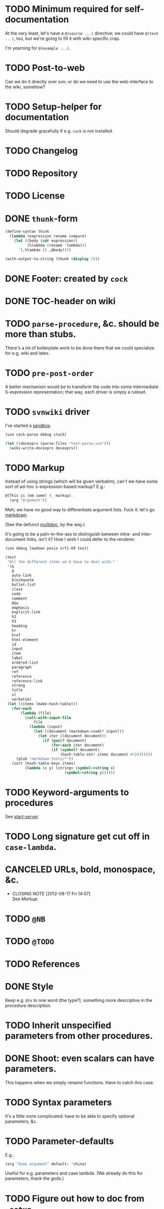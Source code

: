 * TODO Minimum required for self-documentation
  At the very least, let's have a =@(source ...)= directive; we could
  have =@(text ...)=, too, but we're going to fill it with
  wiki-specific crap.

  I'm yearning for =@(example ...)=.
* TODO Post-to-web
  Can we do it directly over svn; or do we need to use the
  web-interface to the wiki, somehow?
* TODO Setup-helper for documentation
  Should degrade gracefully if e.g. =cock= is not installed.
* TODO Changelog
* TODO Repository
* TODO License
* DONE =thunk=-form
  CLOSED: [2012-08-17 Fri 14:05]
  #+BEGIN_SRC scheme
    (define-syntax thunk
      (lambda (expression rename compare)
        (let ((body (cdr expression))
              (%lambda (rename 'lambda)))
          `(,%lambda () ,@body))))
    
    (with-output-to-string (thunk (display 2)))
    
  #+END_SRC
* DONE Footer: created by =cock=
  CLOSED: [2012-08-17 Fri 14:06]
* DONE TOC-header on wiki
  CLOSED: [2012-08-17 Fri 14:06]
* TODO =parse-procedure=, &c. should be more than stubs.
  There's a lot of boilerplate work to be done there that we could
  specialize for e.g. wiki and latex.
* TODO =pre-post-order=
  A better mechanism would be to transform the code into some
  intermediate S-expression representation; that way, each driver is
  simply a ruleset.
* TODO =svnwiki= driver
  I've started a [[https://wiki.call-cc.org/users/peter-danenberg][sandbox]].

  #+BEGIN_SRC scheme :tangle test-wiki.scm :shebang #!/usr/bin/env chicken-scheme
    (use cock-parse debug stack)
    
    (let ((docexprs (parse-files "test-parse.scm")))
      (wiki-write-docexprs docexprs))
    
  #+END_SRC
* TODO Markup
  Instead of using strings (which will be given verbatim), can't we
  have some sort of ad-hoc s-expression-based markup? E.g.:

  #+BEGIN_SRC scheme
    @(This is (em some) (_ markup).
      (arg "Argument"))
  #+END_SRC

  Meh; we have no good way to differentiate argument lists. Fuck it:
  let's go [[http://wiki.call-cc.org/eggref/4/lowdown][markdown]].

  (See the defunct [[https://wiki.call-cc.org/eggref/4/multidoc][multidoc]], by the way.)

  It's going to be a pain-in-the-ass to distinguish between intra- and
  inter-document links, isn't it? How I wish I could defer to the
  renderer.

  #+BEGIN_SRC scheme
    (use debug lowdown posix srfi-69 test)
    
    (test
     "All the different items we'd have to deal with."
     '(&
       @
       auto-link
       blockquote
       bullet-list
       class
       code
       comment
       div
       emphasis
       explicit-link
       h2
       h3
       heading
       hr
       href
       html-element
       id
       input
       item
       label
       ordered-list
       paragraph
       ref
       reference
       reference-link
       strong
       title
       ul
       verbatim)
     (let ((items (make-hash-table)))
       (for-each
           (lambda (file)
             (call-with-input-file
                 file
               (lambda (input)
                 (let ((document (markdown->sxml* input)))
                   (let iter ((document document))
                     (if (pair? document)
                         (for-each iter document)
                         (if (symbol? document)
                             (hash-table-set! items document #t))))))))
         (glob "markdown-tests/*"))
       (sort (hash-table-keys items)
             (lambda (x y) (string< (symbol->string x)
                               (symbol->string y))))))
  #+END_SRC
* TODO Keyword-arguments to procedures
  See [[http://api.call-cc.org/doc/spiffy/start-server][start-server]].
* TODO Long signature get cut off in =case-lambda=.
* CANCELED URLs, bold, monospace, &c.
  CLOSED: [2012-08-17 Fri 14:07]
  - CLOSING NOTE [2012-08-17 Fri 14:07] \\
    See [[Markup]].
* TODO =@NB=
* TODO =@TODO=
* TODO References
* DONE Style
  CLOSED: [2012-08-17 Fri 14:07]
  Keep e.g. =@to= to one word (the type?), something more descriptive
  in the procedure description.
* TODO Inherit unspecified parameters from other procedures.
* DONE Shoot: even scalars can have parameters.
  CLOSED: [2012-08-17 Fri 14:07]
  This happens when we simply rename functions. Have to catch this
  case.
* TODO Syntax parameters
  It's a little more complicated: have to be able to specify optional
  parameters, &c.
* TODO Parameter-defaults
  E.g.:

  #+BEGIN_SRC scheme
    (arg "Some argument" default: 'china)
  #+END_SRC

  Useful for e.g. parameters and case lambda. (We already do this for
  parameters, thank the gods.)
* TODO Figure out how to doc from =.setup=.
* DONE [[http://emacswiki.org/emacs/CompileCommand#toc7][Compile in different directory]].
  CLOSED: [2012-08-17 Fri 14:07]
* TODO =@example=
  Everything should be able to take examples, even modules; examples
  should be as fundamental as source-code.
* TODO Doubling up functions
  See e.g. [[http://api.call-cc.org/doc/posix#def:call-with-output-pipe][call-with-{input,output}-pipe]].
* DONE [[http://tex.stackexchange.com/questions/11525/generating-pdf-without-any-intermediary-files-stdin-stdout][XeTeX from stdin]]
  CLOSED: [2012-08-07 Tue 19:14]
* TODO Modules
  The modules themselves have docs? Shit. That's a lot of source-code.

  You know what, though? We can't do this, I believe as long as we
  rely on the reader: the reader will have finished parsing the thing
  before we can backtrack and read the contained expressions.

  We'd have to parse the file ourselves, looking for e.g. =doc=-forms;
  unless, of course, we did a dirty hack and read the embedded
  expressions in through a string port.

  At that point, though, why aren't we just parsing the god-damn
  thing?

  Interesting things to do with modules: list of exports; oh, shit:
  should the exports link to the docs? We have a table of contents;
  but, yeah: maybe. We'd have to check which objects we have
  documentation for.

  Could we do a table and pluck a description from the docs?

  Can't do the string-port hack, by the way; since, by the time we see
  the expressions, the docs have been stripped. We do have parsed
  docexprs inside of the module; good luck, however, determining which
  expressions they're associated with.

  Yeah: to descend into modules, we're going to have to parse the
  source. =@= has some preëxisting reader that maps it to =#f=, but we
  can disable that.

  #+BEGIN_SRC scheme
    (use debug miscmacros ports test)
    
    (test
     '((test) @)
     (with-input-from-string
         "@(test)"
       (lambda ()
         (do ((expression (read) (read))
              (expressions '() (cons expression expressions)))
             ((eof-object? expression) expressions)))))
  #+END_SRC

  Turns out we don't need to disable it. Real modules have to wait for
  a /bona fide/ parser. How difficult would that be, btw? Scan for
  =@=, keeping track of parents; don't descend into
  lists-following-=@=; ignore symbols. =@= tokenizes itself.

  #+BEGIN_SRC scheme
    (use debug
         define-record-and-printer
         stack)
    
    (define-record-and-printer docexpr doc expr)
    
    (with-input-from-file "cock-parse.scm"
      (lambda ()
        (let read-next ((expression (read))
                        (parents '())
                        (docexprs '())
                        (docexpr? #f))
          (debug (when (and (pair? expression)
                            (not (eof-object? expression)))
                   (car expression))
                 (if (pair? parents) (car parents))
                 docexprs
                 docexpr?)
          (if (eof-object? expression)
              docexprs
              (if docexpr?
                  (if (pair? expression)
                      (read-next (cdr expression)
                                 parents
                                 (cons (make-docexpr (car parents)
                                                     expression))
                                 #f)
                      (read-next (read)
                                 parents
                                 docexprs
                                 #f))
                  (if (eq? expression '@)
                      (read-next (read)
                                 parents
                                 docexprs
                                 #t)
                      (if (pair? expression)
                          (read-next (cdr expression)
                                     (cons expression parents)
                                     docexprs
                                     #f)
                          (read-next (read)
                                     parents
                                     docexprs
                                     #f))))))))
  #+END_SRC
* DONE Use [[http://wiki.call-cc.org/man/4/Non-standard%2520read%2520syntax#multiline-string-constant-with-embedded-expressions][embedded expressions]] instead of string-templates.
  CLOSED: [2012-08-17 Fri 14:08]
  - CLOSING NOTE [2012-08-17 Fri 14:08] \\
    Messy
  Holy shit: is it the case that we don't have to escape backslashes?

  #+BEGIN_SRC scheme
    (use debug)
    
    (define (test-template test)
      #<#EOF
      #{test}
    EOF
    )
    
    (debug (test-template "harro"))
  #+END_SRC

  Hmm: kind of ugly, though; that's ok, isn't it?
* DONE =cock-bin=
  CLOSED: [2012-08-06 Mon 17:18]
  #+BEGIN_SRC scheme :mkdirp yes :tangle bin/cock-org.scm :shebang #!/usr/bin/env chicken-scheme
    (use alist-lib args cock-parse debug usage)
    
    (define options
      (list (args:make-option (l latex) #:none "Output to LaTeX" (set! arg #t))
            (args:make-option (h ? help) #:none "Help" (set! arg #t))))
    
    (define usage
      (make-usage
       (lambda (program)
         (format #t "Usage: ~a [OPTIONS]... FILE...~%" program)
         (print (args:usage options)))))
    
    (receive (options files)
      (args:parse (command-line-arguments) options)
      (cond ((alist-ref/default options 'help #f) (usage))
            ((null? files) (usage 1))
            (else (tex-write-docexprs (apply parse-files files)))))
    
  #+END_SRC
* TODO Line-numbers are pretty meaningless.
  Not only do they not correspond to the file, they're even
  inconsistent within the function; since they go through =pp=.
* DONE Binary
  CLOSED: [2012-08-17 Fri 14:08]
  Initially, let's parse individual files; but let's quickly follow up
  with something for eggs that reads name, email, &c. from there:
  possibly converts =includes= into sections.

  What should the actual name of the includes section be, though; fuck
  it: maybe do the include and look for =@(heading ...)=; yes.

  Maybe all we have to do is parse the metadata and cat the .scm files
  into cock; how do we control the order of the files, though, if not
  for =include=? But then we have to scour everything for =include=.

  If only we could depend upon Chicken to do the stitching.
* TODO Classes?
  Maybe this can be an extension.
* DONE Source at end?
  CLOSED: [2012-08-17 Fri 14:08]
* TODO Types from the Chicken wiki
  See [[https://wiki.call-cc.org/edit-help][here]]:

  - read
  - parameter
  - record
  - string
  - class
  - method
  - constant
  - setter
  - syntax
  - type

  Records are a really good idea; have to know: =defstruct=,
  =define-record=, =define-record-type=, &c.
* TODO Define an intermediate long-hand.
  If this, for instance, is our long-hand:

  #+BEGIN_SRC scheme
    (define (procedure a)
      @(description: "Do something."
        parameters: ((a "Thing to do"))
        to: "Thing done")
      (void))
  #+END_SRC

  we can come up with any number of short-hands that reduce to it.
* TODO =read=
  It looks like read optionally [[http://wiki.call-cc.org/eggref/4/lazy-ffi#read-syntax][takes parameters]]; it appears as though
  a =@to= is necessary. Initial parameter should be something
  describing the read-form; e.g. =#~string=, =#~(item ...)=.
* TODO Ability to suppress internally documented functions.
  Let's use =@internal=. Or: instead of =@<identifier>=, we should
  reuse the keyword mechanism? Principle of least surprise? Would look
  like: =internal:=. All the asperands are alien, I think.

  On the other hand, how would you document keywords? No, we have to
  resort to something noisy.

  #+BEGIN_SRC scheme
    (define (procedure a)
      @("Procedure does something."
        (a "Parameter")
        ;; If we do this, we can't document keywords named `to:'.
        (to: "Another thing")
        ;; That's why we settled on this:
        (@to "Another thing")
        @internal)
      'b)
  #+END_SRC

  Or, fuck it: just use naked symbols:

  #+BEGIN_SRC scheme
    (define (procedure a)
      @("Procedure does something."
        (a "Parameter")
        ;; Don't see how we can get around this one.
        (@to "Another thing")
        internal)
      'b)
    
    (define (procedure a)
      @("Procedure does something."
        (parameters
         (a "Parameter"))
        ;; Don't see how we can get around this one.
        (to "Another thing")
        internal)
      'b)
    
    (define (procedure a)
      @("Procedure does something."
        (a "Parameter")
        ;; Don't see how we can get around this one.
        to: "Another thing"
        internal:)
      'b)
    
    ;;; If we're going keyword-heavy:
    
    (define (procedure a)
      ;; `description:' already fucks up the indentation.
      @(description: "Procedure does something."
                     parameters:))
    
    (define (procedure a)
      @("Procedure does something."
        parameters: '((a "Parameter"))
        to: "Another thing"
        internal: #t))
    
  #+END_SRC
* TODO Get metadata from egg.
  Authors, &c.
* TODO Test parse module.
  #+BEGIN_SRC scheme :tangle test-parse.scm :shebang #!/usr/bin/env chicken-scheme
    (include "cock-parse")
    (import cock-parse)
    (use debug defstruct)
    
    @(title "Test parse")
    @(heading "Harro thar!")
    
    @(text "We'd like to write a novel here, prease; none of this
    Twitter-like hekato-sarantism.")
    
    (module just-a-little-module
      @("Little modules do work sometimes.")
      (x y procedure tex-procedure-to))
    
    (+ 2 2)
    
    (define x
      @("x is often the neighbor of y.")
      2)
    
    (define y
      @("y is often the neighbor of x")
      (make-parameter 3))
    
    (define (procedure a b)
      @("Do something."
        (a "Thing to do")
        (b "Some adjunct thing")
        (@to "Thing done"))
      (void))
    
    (define (tex-procedure-to special-parameters)
      @("Was, are we wirklich?"
        (special-parameters "Very special")
        (@to "There procedure thither"))
      (alist-ref/default special-parameters '@to '("unspecified")))
    
    (define-syntax harro
      @("Tharths; tharths very thither."
        (x "An opacity")
        (... "Other opacities")
        (@to "Clairvoyance"))
      (lambda (e r c) 2))
    
    (set-sharp-read-syntax!
     @("Registers a shared library."
       (library "The library to register"))
     #\&
     void)
    
    (set-read-syntax!
        @("Registers a shared library."
          (library "The library to register"))
     #\&
     void)
    
    (set-parameterized-read-syntax!
     @("Registers a shared library."
       (library "The library to register"))
     #\&
     void)
    
    (defstruct a
      @("This is for reals."
        (b "Yes")
        (c "No")
        (d "Maybe"))
      b c d)
    
    (define-record a
      @("This is for reals."
        (b "Yes")
        (c "No")
        (d "Maybe"))
      b c d)
    
    (define-record-type a
      @("This is for reals."
        (b "Yes")
        (c "No")
        (d "Maybe"))
      (make-a b c d)
      a?
      (b a-b set-a-b!)
      (c a-c set-a-c!)
      (d a-d set-a-d!))
    
    (tex-write-docexprs (parse-file "test-parse.scm"))
    
  #+END_SRC

  #+BEGIN_SRC makefile :tangle test-parse.mk :shebang #!/usr/bin/unexpand -t 4
    all: test-parse.scm test-parse.mk
        CHICKEN_SCHEME_OPTIONS='-X cock' ./test-parse.scm > test-parse.tex && \
        xelatex -shell-escape test-parse && \
        xelatex -shell-escape test-parse && \
        xelatex -shell-escape test-parse && \
        evince test-parse.pdf
    
    test-parse.scm:
        org-tangle TODO.org
    
    test-parse.mk:
        org-tangle TODO.org
    
  #+END_SRC
* TODO Records
* TODO Multiple authors (maintainer, &c.)
  [[http://tex.stackexchange.com/questions/9594/adding-more-than-one-author-with-different-affiliation][Using footnotes]] and [[http://tex.stackexchange.com/questions/4805/whats-the-correct-use-of-author-when-multiple-authors][using \texttt{\char`\\ and}]].
* TODO Test the embedded reader-macro with compiled code.
  #+BEGIN_SRC scheme :tangle test-compiled.scm :shebang #!/usr/bin/env chicken-scheme
    (use cock)
    
    @(test "This should be a noöp.")
    
  #+END_SRC

  [[http://wiki.call-cc.org/man/4/faq#why-does-define-reader-ctornot-work-in-my-compiled-program][Readers in compiled code]].

  #+BEGIN_SRC sh :tangle test-compiled.sh :shebang #!/usr/bin/env bash
    CHICKEN_SCHEME_OPTIONS="-X cock" ./test-compiled.scm
    
  #+END_SRC
